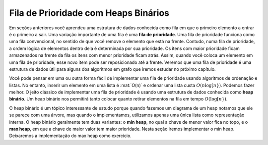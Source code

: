 ..  Copyright (C)  Brad Miller, David Ranum
    This work is licensed under the Creative Commons Attribution-NonCommercial-ShareAlike 4.0 International License. To view a copy of this license, visit http://creativecommons.org/licenses/by-nc-sa/4.0/.


Fila de Prioridade com Heaps Binários
-------------------------------------
 
Em seções anteriores você aprendeu uma estrutura de dados conhecida como
fila em que o primeiro elemento a entrar é o primeiro a sair. Uma variação
importante de uma fila é uma **fila de prioridade**. Uma fila de prioridade
funciona como uma fila convencional, no sentido de que você remove o
elemento que está na frente. Contudo, numa fila de prioridade, a ordem lógica
de elementos dentro dela é determinada por sua prioridade. Os itens com
maior prioridade ficam armazenados na frente da fila os itens com menor
prioridade ficam atrás. Assim, quando você coloca um elemento em uma
fila de prioridade, esse novo item pode ser reposicionado até a frente.
Veremos que uma fila de prioridade é uma estrutura de dados útil para
alguns dos algoritmos em grafo que iremos estudar no próximo capítulo.

Você pode pensar em uma ou outra forma fácil de implementar uma fila de
prioridade usando algoritmos de ordenação e listas. No entanto, inserir
um elemento em uma lista é :mat:`O(n)` e ordenar uma lista custa
:math:`O(n \log[ n})`. Podemos fazer melhor. O jeito clássico de implementar
uma fila de prioridade é usando uma estrutura de dados conhecida como
**heap binário**. Um heap binário nos permitirá tanto colocar quanto
retirar elementos na fila em tempo :math:`O(\log[ n})`.

O heap binário é um tópico interessante de estudo porque quando fazemos
um diagrama de um heap notamos que ele se parece com uma árvore, mas
quando o implementamos, utilizamos apenas uma única lista como
representação interna. O heap binário geralmente tem duas variantes:
o **min heap**, no qual a chave de menor valor fica no topo, e o 
**max heap**, em que a chave de maior valor tem maior prioridade.
Nesta seção iremos implementar o min heap. Deixaremos a implementação
do max heap como exercício.
